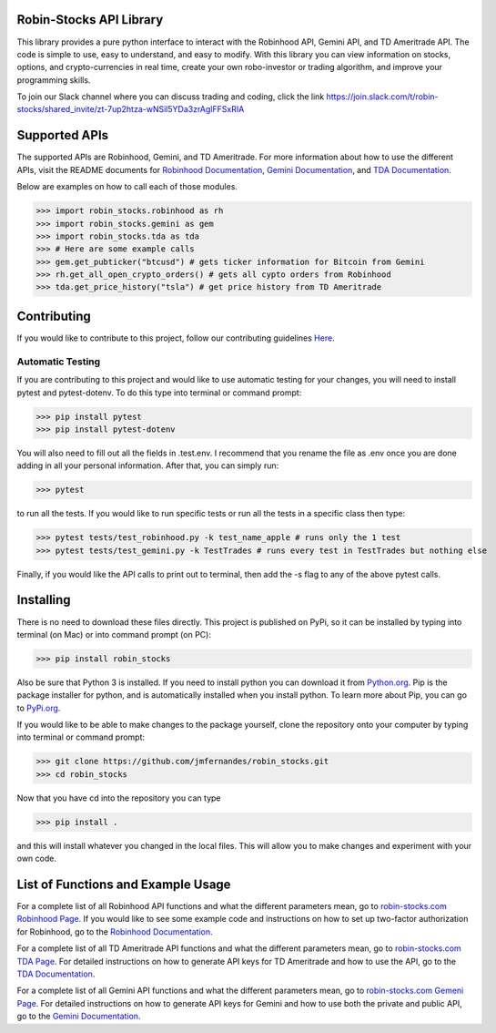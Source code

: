 .. image:: docs/source/_static/pics/title.PNG

Robin-Stocks API Library
========================
This library provides a pure python interface to interact with the Robinhood API, Gemini API,
and TD Ameritrade API. The code is simple to use, easy to understand, and easy to modify.
With this library you can view information on stocks, options, and crypto-currencies in real time, 
create your own robo-investor or trading algorithm, and improve your programming skills.

To join our Slack channel where you can discuss trading and coding, click the link https://join.slack.com/t/robin-stocks/shared_invite/zt-7up2htza-wNSil5YDa3zrAglFFSxRIA

Supported APIs
==============
The supported APIs are Robinhood, Gemini, and TD Ameritrade. For more information about how to use the different APIs, visit the README
documents for `Robinhood Documentation`_, `Gemini Documentation`_, and `TDA Documentation`_.

Below are examples on how to call each of those modules.

>>> import robin_stocks.robinhood as rh
>>> import robin_stocks.gemini as gem
>>> import robin_stocks.tda as tda
>>> # Here are some example calls
>>> gem.get_pubticker("btcusd") # gets ticker information for Bitcoin from Gemini
>>> rh.get_all_open_crypto_orders() # gets all cypto orders from Robinhood
>>> tda.get_price_history("tsla") # get price history from TD Ameritrade 

Contributing
============
If you would like to contribute to this project, follow our contributing guidelines `Here <https://github.com/jmfernandes/robin_stocks/blob/master/contributing.md>`_.

Automatic Testing
^^^^^^^^^^^^^^^^^

If you are contributing to this project and would like to use automatic testing for your changes, you will need to install pytest and pytest-dotenv. To do this type into terminal or command prompt:

>>> pip install pytest
>>> pip install pytest-dotenv

You will also need to fill out all the fields in .test.env. I recommend that you rename the file as .env once you are done adding in all your personal information. After that, you can simply run:

>>> pytest

to run all the tests. If you would like to run specific tests or run all the tests in a specific class then type:

>>> pytest tests/test_robinhood.py -k test_name_apple # runs only the 1 test
>>> pytest tests/test_gemini.py -k TestTrades # runs every test in TestTrades but nothing else

Finally, if you would like the API calls to print out to terminal, then add the -s flag to any of the above pytest calls.


Installing
========================
There is no need to download these files directly. This project is published on PyPi,
so it can be installed by typing into terminal (on Mac) or into command prompt (on PC):

>>> pip install robin_stocks

Also be sure that Python 3 is installed. If you need to install python you can download it from `Python.org <https://www.python.org/downloads/>`_.
Pip is the package installer for python, and is automatically installed when you install python. To learn more about Pip, you can go to `PyPi.org <https://pypi.org/project/pip/>`_.

If you would like to be able to make changes to the package yourself, clone the repository onto your computer by typing into terminal or command prompt:

>>> git clone https://github.com/jmfernandes/robin_stocks.git
>>> cd robin_stocks

Now that you have cd into the repository you can type

>>> pip install .

and this will install whatever you changed in the local files. This will allow you to make changes and experiment with your own code.

List of Functions and Example Usage
===================================

For a complete list of all Robinhood API functions and what the different parameters mean, 
go to `robin-stocks.com Robinhood Page <http://www.robin-stocks.com/en/latest/robinhood.html>`_. If you would like to
see some example code and instructions on how to set up two-factor authorization for Robinhood,
go to the `Robinhood Documentation`_.

For a complete list of all TD Ameritrade API functions and what the different parameters mean, 
go to `robin-stocks.com TDA Page <http://www.robin-stocks.com/en/latest/tda.html>`_. For detailed instructions on 
how to generate API keys for TD Ameritrade and how to use the API, go to the `TDA Documentation`_.

For a complete list of all Gemini API functions and what the different parameters mean, 
go to `robin-stocks.com Gemeni Page <http://www.robin-stocks.com/en/latest/gemini.html>`_. For detailed instructions on 
how to generate API keys for Gemini and how to use both the private and public API, go to the `Gemini Documentation`_.

.. _Robinhood Documentation: Robinhood.rst
.. _Gemini Documentation: gemini.rst
.. _TDA Documentation: tda.rst